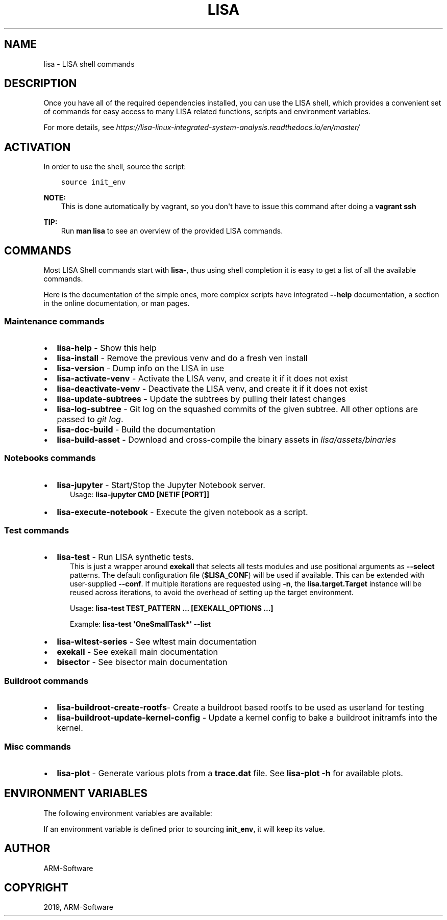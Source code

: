 .\" Man page generated from reStructuredText.
.
.TH "LISA" "1" "2019" "" "LISA shell"
.SH NAME
lisa \- LISA shell commands
.
.nr rst2man-indent-level 0
.
.de1 rstReportMargin
\\$1 \\n[an-margin]
level \\n[rst2man-indent-level]
level margin: \\n[rst2man-indent\\n[rst2man-indent-level]]
-
\\n[rst2man-indent0]
\\n[rst2man-indent1]
\\n[rst2man-indent2]
..
.de1 INDENT
.\" .rstReportMargin pre:
. RS \\$1
. nr rst2man-indent\\n[rst2man-indent-level] \\n[an-margin]
. nr rst2man-indent-level +1
.\" .rstReportMargin post:
..
.de UNINDENT
. RE
.\" indent \\n[an-margin]
.\" old: \\n[rst2man-indent\\n[rst2man-indent-level]]
.nr rst2man-indent-level -1
.\" new: \\n[rst2man-indent\\n[rst2man-indent-level]]
.in \\n[rst2man-indent\\n[rst2man-indent-level]]u
..
.SH DESCRIPTION
.sp
Once you have all of the required dependencies installed, you can use the LISA
shell, which provides a convenient set of commands for easy access to many LISA
related functions, scripts and environment variables.
.sp
For more details, see
\fI\%https://lisa\-linux\-integrated\-system\-analysis.readthedocs.io/en/master/\fP
.SH ACTIVATION
.sp
In order to use the shell, source the script:
.INDENT 0.0
.INDENT 3.5
.sp
.nf
.ft C
source init_env
.ft P
.fi
.UNINDENT
.UNINDENT
.sp
\fBNOTE:\fP
.INDENT 0.0
.INDENT 3.5
This is done automatically by vagrant, so you don\(aqt have to issue this
command after doing a \fBvagrant ssh\fP
.UNINDENT
.UNINDENT
.sp
\fBTIP:\fP
.INDENT 0.0
.INDENT 3.5
Run \fBman lisa\fP to see an overview of the provided LISA commands.
.UNINDENT
.UNINDENT
.SH COMMANDS
.sp
Most LISA Shell commands start with \fBlisa\-\fP, thus using shell completion it
is easy to get a list of all the available commands.
.sp
Here is the documentation of the simple ones, more complex scripts have
integrated \fB\-\-help\fP documentation, a section in the online documentation, or
man pages.
.SS Maintenance commands
.INDENT 0.0
.IP \(bu 2
\fBlisa\-help\fP             \- Show this help
.IP \(bu 2
\fBlisa\-install\fP          \- Remove the previous venv and do a fresh ven install
.IP \(bu 2
\fBlisa\-version\fP          \- Dump info on the LISA in use
.IP \(bu 2
\fBlisa\-activate\-venv\fP    \- Activate the LISA venv, and create it if it does not exist
.IP \(bu 2
\fBlisa\-deactivate\-venv\fP  \- Deactivate the LISA venv, and create it if it does not exist
.IP \(bu 2
\fBlisa\-update\-subtrees\fP  \- Update the subtrees by pulling their latest changes
.IP \(bu 2
\fBlisa\-log\-subtree\fP      \- Git log on the squashed commits of the given
subtree. All other options are passed to \fIgit log\fP\&.
.IP \(bu 2
\fBlisa\-doc\-build\fP        \- Build the documentation
.IP \(bu 2
\fBlisa\-build\-asset\fP      \- Download and cross\-compile the binary assets in \fIlisa/assets/binaries\fP
.UNINDENT
.SS Notebooks commands
.INDENT 0.0
.IP \(bu 2
\fBlisa\-jupyter\fP \- Start/Stop the Jupyter Notebook server.
.INDENT 2.0
.INDENT 3.5
Usage: \fBlisa\-jupyter CMD [NETIF [PORT]]\fP
.TS
center;
|l|l|.
_
T{
\fICMD\fP
T}	T{
\fIstart\fP to start the jupyter notebook server, \fIstop\fP to stop it
(default: \fIstart\fP)
T}
_
T{
\fINETIF\fP
T}	T{
the network interface to start the server on (default: \fIlo\fP)
T}
_
T{
\fIPORT\fP
T}	T{
the tcp port for the server (default: 8888)
T}
_
.TE
.UNINDENT
.UNINDENT
.IP \(bu 2
\fBlisa\-execute\-notebook\fP \- Execute the given notebook as a script.
.UNINDENT
.SS Test commands
.INDENT 0.0
.IP \(bu 2
\fBlisa\-test\fP \- Run LISA synthetic tests.
.INDENT 2.0
.INDENT 3.5
This is just a wrapper around \fBexekall\fP that selects all tests modules and
use positional arguments as \fB\-\-select\fP patterns. The default configuration
file (\fB$LISA_CONF\fP) will be used if available. This can be extended with
user\-supplied \fB\-\-conf\fP\&. If multiple iterations are requested using \fB\-n\fP,
the \fBlisa.target.Target\fP instance will be reused across iterations,
to avoid the overhead of setting up the target environment.
.sp
Usage: \fBlisa\-test TEST_PATTERN ... [EXEKALL_OPTIONS ...]\fP
.sp
Example: \fBlisa\-test \(aqOneSmallTask*\(aq \-\-list\fP
.UNINDENT
.UNINDENT
.IP \(bu 2
\fBlisa\-wltest\-series\fP    \- See wltest main documentation
.IP \(bu 2
\fBexekall\fP               \- See exekall main documentation
.IP \(bu 2
\fBbisector\fP              \- See bisector main documentation
.UNINDENT
.SS Buildroot commands
.INDENT 0.0
.IP \(bu 2
\fBlisa\-buildroot\-create\-rootfs\fP\- Create a buildroot based rootfs to be used
as userland for testing
.IP \(bu 2
\fBlisa\-buildroot\-update\-kernel\-config\fP \- Update a kernel config to bake a
buildroot initramfs into the kernel.
.UNINDENT
.SS Misc commands
.INDENT 0.0
.IP \(bu 2
\fBlisa\-plot\fP \- Generate various plots from a \fBtrace.dat\fP file.
See \fBlisa\-plot \-h\fP for available plots.
.UNINDENT
.SH ENVIRONMENT VARIABLES
.sp
The following environment variables are available:
.TS
center;
|l|l|l|.
_
T{
EXEKALL_ARTIFACT_ROOT
T}	T{
Default root for exekall\(aqs artifacts
T}	T{
results
T}
_
T{
LISA_CONF
T}	T{
Default configuration file for exekall
T}	T{
target_conf.yml
T}
_
T{
LISA_DEVMODE
T}	T{
By default use internal libraries
T}	T{
1
T}
_
T{
LISA_HOME
T}	T{
Base directory of LISA environment
T}	T{
\&.
T}
_
T{
LISA_HOST_ABI
T}	T{
Add some shell utilities to the PATH, based on the host ABI. Priority
is determined by LISA_USE_SYSTEM_BIN
T}	T{
x86_64
T}
_
T{
LISA_PRESERVE_SHELL
T}	T{
By default use Lisa\(aqs PS1 and colorscheme for the shell
T}	T{
0
T}
_
T{
LISA_PYTHON
T}	T{
Python binary to use. This allows users to install multiple versions
in parallel, and ease testing
T}	T{
python3
T}
_
T{
LISA_RESULT_ROOT
T}	T{
By default, store the results under that folder
T}	T{
results
T}
_
T{
LISA_USE_SYSTEM_BIN
T}	T{
Use the system binaries if 1, will use the ones shipped with LISA if 0
T}	T{
0
T}
_
T{
LISA_USE_VENV
T}	T{
1 to make lisa\-install use a venv specified in LISA_VENV_PATH, 0
otherwise
T}	T{
1
T}
_
T{
LISA_VENV_PATH
T}	T{
Path to venv to be used by lisa\-install
T}	T{
\&.lisa\-venv\-<python version>
T}
_
.TE
.sp
If an environment variable is defined prior to sourcing \fBinit_env\fP, it will
keep its value.
.SH AUTHOR
ARM-Software
.SH COPYRIGHT
2019, ARM-Software
.\" Generated by docutils manpage writer.
.
